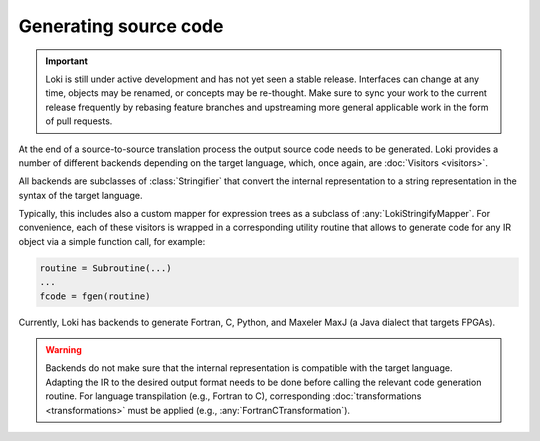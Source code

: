 ======================
Generating source code
======================

.. important::
    Loki is still under active development and has not yet seen a stable
    release. Interfaces can change at any time, objects may be renamed, or
    concepts may be re-thought. Make sure to sync your work to the current
    release frequently by rebasing feature branches and upstreaming
    more general applicable work in the form of pull requests.


At the end of a source-to-source translation process the output source code
needs to be generated. Loki provides a number of different backends depending
on the target language, which, once again, are :doc:`Visitors <visitors>`.

All backends are subclasses of :class:`Stringifier` that convert the internal
representation to a string representation in the syntax of the target language.

.. autosummary::

   loki.visitors.pprint.Stringifier
   loki.visitors.pprint.pprint

Typically, this includes also a custom mapper for expression trees as a
subclass of :any:`LokiStringifyMapper`. For convenience, each of these
visitors is wrapped in a corresponding utility routine that allows to generate
code for any IR object via a simple function call, for example:

.. code-block:: python

   routine = Subroutine(...)
   ...
   fcode = fgen(routine)

Currently, Loki has backends to generate Fortran, C, Python, and Maxeler MaxJ
(a Java dialect that targets FPGAs).

.. autosummary::

   loki.backend.fgen.fgen
   loki.backend.cgen.cgen
   loki.backend.pygen.pygen
   loki.backend.dacegen.dacegen
   loki.backend.maxgen.maxjgen

.. warning::
   Backends do not make sure that the internal representation is
   compatible with the target language. Adapting the IR to the desired output
   format needs to be done before calling the relevant code generation routine.
   For language transpilation (e.g., Fortran to C), corresponding
   :doc:`transformations <transformations>` must be applied
   (e.g., :any:`FortranCTransformation`).

